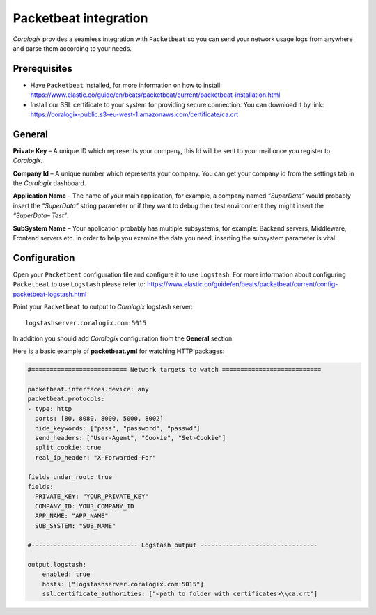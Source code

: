 Packetbeat integration
======================

.. image:: https://images.contentstack.io/v3/assets/bltefdd0b53724fa2ce/bltafdcc4bf9e229b98/5bd9e3f9b2202f965f253391/icon-packetbeat-bb.svg
   :height: 50px
   :width: 50 px
   :scale: 50 %
   :alt: Packetbeat
   :align: left
   :target: https://www.elastic.co/products/beats/packetbeat

*Coralogix* provides a seamless integration with ``Packetbeat`` so you can send your network usage logs from anywhere and parse them according to your needs.


Prerequisites
-------------

* Have ``Packetbeat`` installed, for more information on how to install: `<https://www.elastic.co/guide/en/beats/packetbeat/current/packetbeat-installation.html>`_
* Install our SSL certificate to your system for providing secure connection. You can download it by link: `<https://coralogix-public.s3-eu-west-1.amazonaws.com/certificate/ca.crt>`_

General
-------

**Private Key** – A unique ID which represents your company, this Id will be sent to your mail once you register to *Coralogix*.

**Company Id** – A unique number which represents your company. You can get your company id from the settings tab in the *Coralogix* dashboard.

**Application Name** – The name of your main application, for example, a company named *“SuperData”* would probably insert the *“SuperData”* string parameter or if they want to debug their test environment they might insert the *“SuperData– Test”*.

**SubSystem Name** – Your application probably has multiple subsystems, for example: Backend servers, Middleware, Frontend servers etc. in order to help you examine the data you need, inserting the subsystem parameter is vital.

Configuration
-------------

Open your ``Packetbeat`` configuration file and configure it to use ``Logstash``. For more information about configuring ``Packetbeat`` to use ``Logstash`` please refer to: `<https://www.elastic.co/guide/en/beats/packetbeat/current/config-packetbeat-logstash.html>`_

Point your ``Packetbeat`` to output to *Coralogix* logstash server:

::

    logstashserver.coralogix.com:5015

In addition you should add *Coralogix* configuration from the **General** section.

Here is a basic example of **packetbeat.yml** for watching HTTP packages:

.. code-block:: yaml

    #========================== Network targets to watch ===========================

    packetbeat.interfaces.device: any
    packetbeat.protocols:
    - type: http
      ports: [80, 8080, 8000, 5000, 8002]
      hide_keywords: ["pass", "password", "passwd"]
      send_headers: ["User-Agent", "Cookie", "Set-Cookie"]
      split_cookie: true
      real_ip_header: "X-Forwarded-For"

    fields_under_root: true
    fields:
      PRIVATE_KEY: "YOUR_PRIVATE_KEY"
      COMPANY_ID: YOUR_COMPANY_ID
      APP_NAME: "APP_NAME"
      SUB_SYSTEM: "SUB_NAME"

    #----------------------------- Logstash output --------------------------------

    output.logstash:
        enabled: true
        hosts: ["logstashserver.coralogix.com:5015"]
        ssl.certificate_authorities: ["<path to folder with certificates>\\ca.crt"]
